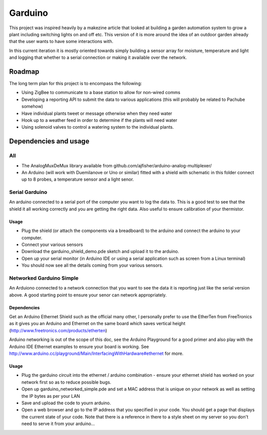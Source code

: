 ========
Garduino
========

This project was inspired heavily by a makezine article that looked at building a garden automation system to grow a plant including switching lights on and off etc. This version of it is more around the idea of an outdoor garden already that the user wants to have some interactions with. 

In this current iteration it is mostly oriented towards simply building a sensor array for moisture, temperature and light and logging that whether to a serial connection or making it available over the network.

Roadmap
=======

The long term plan for this project is to encompass the following:

- Using ZigBee to communicate to a base station to allow for non-wired comms
- Developing a reporting API to submit the data to various applications (this will probably be related to Pachube somehow)
- Have individual plants tweet or message otherwise when they need water
- Hook up to a weather feed in order to determine if the plants will need water
- Using solenoid valves to control a watering system to the individual plants.

Dependencies and usage
======================

All
---

- The AnalogMuxDeMux library available from github.com/ajfisher/arduino-analog-multiplexer/
- An Arduino (will work with Duemilanove or Uno or similar) fitted with a shield with schematic in this folder connect up to 8 probes, a temperature sensor and a light senor. 


Serial Garduino
---------------

An arduino connected to a serial port of the computer you want to log the data to. This is a good test to see that the shield it all working correctly and you are getting the right data. Also useful to ensure calibration of your thermistor.

Usage
.....

- Plug the shield (or attach the components via a breadboard) to the arduino and connect the arduino to your computer.
- Connect your various sensors
- Download the garduino_shield_demo.pde sketch and upload it to the arduino.
- Open up your serial monitor (in Arduino IDE or using a serial application such as screen from a Linux terminal)
- You should now see all the details coming from your various sensors. 

Networked Garduino Simple
-------------------------

An Arduiono connected to a network connection that you want to see the data it is reporting just like the serial version above. A good starting point to ensure your senor can network appropriately.

Dependencies
............

Get an Arduino Ethernet Shield such as the official many other, I personally prefer to use the EtherTen from FreeTronics as it gives you an Arduino and Ethernet on the same board which saves vertical height (http://www.freetronics.com/products/etherten)

Arduino networking is out of the scope of this doc, see the Arduino Playground for a good primer and also play with the Arduino IDE Ethernet examples to ensure your board is working. See http://www.arduino.cc/playground/Main/InterfacingWithHardware#ethernet for more.

Usage
.....

- Plug the garduino circuit into the ethernet / arduino combination - ensure your ethernet shield has worked on your network first so as to reduce possible bugs.
- Open up garduino_networked_simple.pde and set a MAC address that is unique on your network as well as setting the IP bytes as per your LAN
- Save and upload the code to yourn arduino.
- Open a web browser and go to the IP address that you specified in your code. You should get a page that displays the current state of your code. Note that there is a reference in there to a style sheet on my server so you don't need to serve it from your arduino... 

